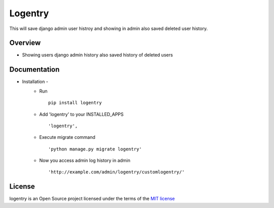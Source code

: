 ===============
Logentry
===============

This will save django admin user histroy and showing in admin also saved deleted user history.

.. image:: https://img.shields.io/pypi/v/logentry.svg
    :target: https://pypi.python.org/pypi/logentry

.. image:: https://img.shields.io/pypi/pyversions/logentry.svg
    :target: https://pypi.python.org/pypi/logentry

Overview
========

- Showing users django admin history also saved history of deleted users

Documentation
=============

- Installation -
   * Run ::

      pip install logentry

   * Add 'logentry' to your INSTALLED_APPS ::

      'logentry',

   * Execute migrate command ::

      'python manage.py migrate logentry'

   * Now you access admin log history in admin ::

      'http://example.com/admin/logentry/customlogentry/'

License
=======

logentry is an Open Source project licensed under the terms of the `MIT license <https://github.com/sainipray/logentry/blob/master/LICENSE>`_
